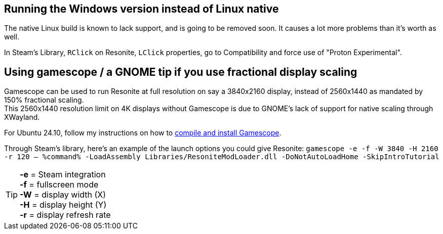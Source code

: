 :experimental:
:imagesdir: ../images/
ifdef::env-github[]
:icons:
:tip-caption: :bulb:
:note-caption: :information_source:
:important-caption: :heavy_exclamation_mark:
:caution-caption: :fire:
:warning-caption: :warning:
endif::[]

== Running the Windows version instead of Linux native
The native Linux build is known to lack support, and is going to be removed soon. It causes a lot more problems than it's worth as well.

In Steam's Library, kbd:[RClick] on Resonite, kbd:[LClick] properties, go to Compatibility and force use of "Proton Experimental".

== Using gamescope / a GNOME tip if you use fractional display scaling
Gamescope can be used to run Resonite at full resolution on say a 3840x2160 display, instead of 2560x1440 as mandated by 150% fractional scaling. +
This 2560x1440 resolution limit on 4K displays without Gamescope is due to GNOME's lack of support for native scaling through XWayland.

For Ubuntu 24.10, follow my instructions on how to https://gist.github.com/felikcat/a42a2a99fc0ba2fbddcd11c72d27ee59[compile and install Gamescope].

Through Steam's library, here's an example of the launch options you could give Resonite: `gamescope -e -f -W 3840 -H 2160 -r 120 -- %command% -LoadAssembly Libraries/ResoniteModLoader.dll -DoNotAutoLoadHome -SkipIntroTutorial`

TIP: *-e* = Steam integration +
*-f* = fullscreen mode +
*-W* = display width (X) +
*-H* = display height (Y) +
*-r* = display refresh rate
